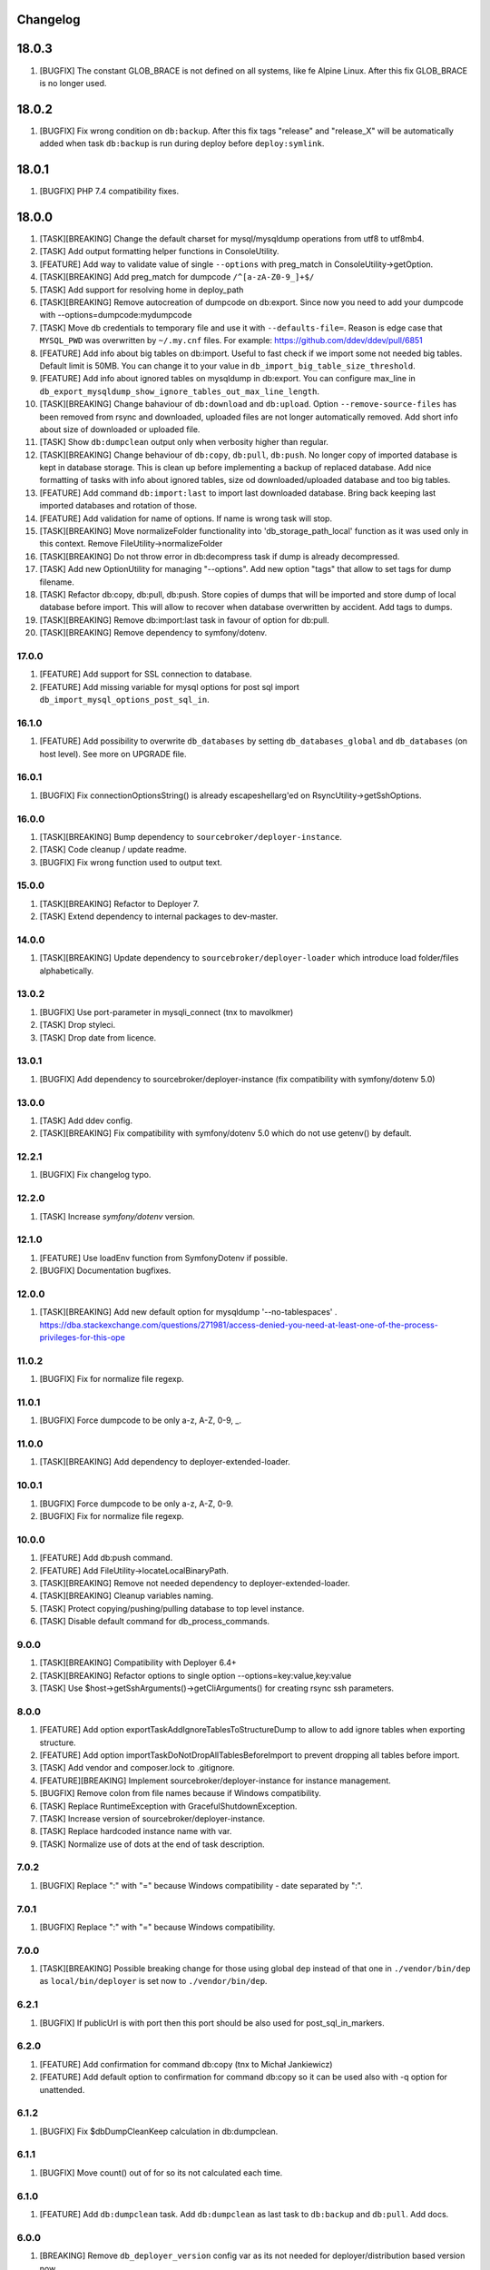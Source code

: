 
Changelog
---------

18.0.3
------

1) [BUGFIX] The constant GLOB_BRACE is not defined on all systems, like fe Alpine Linux. After this fix GLOB_BRACE
   is no longer used.

18.0.2
------

1) [BUGFIX] Fix wrong condition on ``db:backup``. After this fix tags "release" and "release_X" will be automatically added
   when task ``db:backup`` is run during deploy before ``deploy:symlink``.

18.0.1
------

1) [BUGFIX] PHP 7.4 compatibility fixes.

18.0.0
------

1) [TASK][BREAKING] Change the default charset for mysql/mysqldump operations from utf8 to utf8mb4.
2) [TASK] Add output formatting helper functions in ConsoleUtility.
3) [FEATURE] Add way to validate value of single ``--options`` with preg_match in ConsoleUtility->getOption.
4) [TASK][BREAKING] Add preg_match for dumpcode ``/^[a-zA-Z0-9_]+$/``
5) [TASK] Add support for resolving home in deploy_path
6) [TASK][BREAKING] Remove autocreation of dumpcode on db:export. Since now you need to add your dumpcode
   with --options=dumpcode:mydumpcode
7) [TASK] Move db credentials to temporary file and use it with ``--defaults-file=``. Reason is edge case that ``MYSQL_PWD``
   was overwritten by ``~/.my.cnf`` files. For example: https://github.com/ddev/ddev/pull/6851
8) [FEATURE] Add info about big tables on db:import. Useful to fast check if we import some not needed big tables.
   Default limit is 50MB. You can change it to your value in ``db_import_big_table_size_threshold``.
9) [FEATURE] Add info about ignored tables on mysqldump in db:export. You can configure max_line in
   ``db_export_mysqldump_show_ignore_tables_out_max_line_length``.
10) [TASK][BREAKING] Change bahaviour of ``db:download`` and ``db:upload``. Option ``--remove-source-files`` has been
    removed from rsync and downloaded, uploaded files are not longer automatically removed. Add short info about size
    of downloaded or uploaded file.
11) [TASK] Show ``db:dumpclean`` output only when verbosity higher than regular.
12) [TASK][BREAKING] Change behaviour of ``db:copy``, ``db:pull``, ``db:push``. No longer copy of imported database is
    kept in database storage. This is clean up before implementing a backup of replaced database. Add nice formatting
    of tasks with info about ignored tables, size od downloaded/uploaded database and too big tables.
13) [FEATURE] Add command ``db:import:last`` to import last downloaded database. Bring back keeping last imported databases
    and rotation of those.
14) [FEATURE] Add validation for name of options. If name is wrong task will stop.
15) [TASK][BREAKING] Move normalizeFolder functionality into 'db_storage_path_local' function as it was used only in
    this context. Remove FileUtility->normalizeFolder
16) [TASK][BREAKING] Do not throw error in db:decompress task if dump is already decompressed.
17) [TASK] Add new OptionUtility for managing "--options". Add new option "tags" that allow to set tags for dump filename.
18) [TASK] Refactor db:copy, db:pull, db:push. Store copies of dumps that will be imported and store dump of local database
    before import. This will allow to recover when database overwritten by accident. Add tags to dumps.
19) [TASK][BREAKING] Remove db:import:last task in favour of option for db:pull.
20) [TASK][BREAKING] Remove dependency to symfony/dotenv.

17.0.0
~~~~~~

1) [FEATURE] Add support for SSL connection to database.
2) [FEATURE] Add missing variable for mysql options for post sql import ``db_import_mysql_options_post_sql_in``.

16.1.0
~~~~~~

1) [FEATURE] Add possibility to overwrite ``db_databases`` by setting ``db_databases_global`` and ``db_databases``
   (on host level). See more on UPGRADE file.

16.0.1
~~~~~~

1) [BUGFIX] Fix connectionOptionsString() is already escapeshellarg'ed on RsyncUtility->getSshOptions.

16.0.0
~~~~~~

1) [TASK][BREAKING] Bump dependency to ``sourcebroker/deployer-instance``.
2) [TASK] Code cleanup / update readme.
3) [BUGFIX] Fix wrong function used to output text.


15.0.0
~~~~~~

1) [TASK][BREAKING] Refactor to Deployer 7.
2) [TASK] Extend dependency to internal packages to dev-master.

14.0.0
~~~~~~

1) [TASK][BREAKING] Update dependency to ``sourcebroker/deployer-loader`` which introduce load folder/files
   alphabetically.

13.0.2
~~~~~~

1) [BUGFIX] Use port-parameter in mysqli_connect (tnx to mavolkmer)
2) [TASK] Drop styleci.
3) [TASK] Drop date from licence.

13.0.1
~~~~~~

1) [BUGFIX] Add dependency to sourcebroker/deployer-instance (fix compatibility with symfony/dotenv 5.0)

13.0.0
~~~~~~

1) [TASK] Add ddev config.
2) [TASK][BREAKING] Fix compatibility with symfony/dotenv 5.0 which do not use getenv() by default.

12.2.1
~~~~~~

1) [BUGFIX] Fix changelog typo.

12.2.0
~~~~~~

1) [TASK] Increase `symfony/dotenv` version.

12.1.0
~~~~~~

1) [FEATURE] Use loadEnv function from Symfony\Dotenv if possible.
2) [BUGFIX] Documentation bugfixes.

12.0.0
~~~~~~

1) [TASK][BREAKING] Add new default option for mysqldump '--no-tablespaces' . https://dba.stackexchange.com/questions/271981/access-denied-you-need-at-least-one-of-the-process-privileges-for-this-ope

11.0.2
~~~~~~

1) [BUGFIX] Fix for normalize file regexp.

11.0.1
~~~~~~

1) [BUGFIX] Force dumpcode to be only a-z, A-Z, 0-9, _.

11.0.0
~~~~~~

1) [TASK][BREAKING] Add dependency to deployer-extended-loader.

10.0.1
~~~~~~

1) [BUGFIX] Force dumpcode to be only a-z, A-Z, 0-9.
2) [BUGFIX] Fix for normalize file regexp.

10.0.0
~~~~~~

1) [FEATURE] Add db:push command.
2) [FEATURE] Add FileUtility->locateLocalBinaryPath.
3) [TASK][BREAKING] Remove not needed dependency to deployer-extended-loader.
4) [TASK][BREAKING] Cleanup variables naming.
5) [TASK] Protect copying/pushing/pulling database to top level instance.
6) [TASK] Disable default command for db_process_commands.

9.0.0
~~~~~~

1) [TASK][BREAKING] Compatibility with Deployer 6.4+
2) [TASK][BREAKING] Refactor options to single option --options=key:value,key:value
3) [TASK] Use $host->getSshArguments()->getCliArguments() for creating rsync ssh parameters.

8.0.0
~~~~~

1) [FEATURE] Add option exportTaskAddIgnoreTablesToStructureDump to allow to add ignore tables when exporting structure.
2) [FEATURE] Add option importTaskDoNotDropAllTablesBeforeImport to prevent dropping all tables before import.
3) [TASK] Add vendor and composer.lock to .gitignore.
4) [FEATURE][BREAKING] Implement sourcebroker/deployer-instance for instance management.
5) [BUGFIX] Remove colon from file names because if Windows compatibility.
6) [TASK] Replace RuntimeException with GracefulShutdownException.
7) [TASK] Increase version of sourcebroker/deployer-instance.
8) [TASK] Replace hardcoded instance name with var.
9) [TASK] Normalize use of dots at the end of task description.

7.0.2
~~~~~

1) [BUGFIX] Replace ":" with "=" because Windows compatibility - date separated by ":".

7.0.1
~~~~~

1) [BUGFIX] Replace ":" with "=" because Windows compatibility.

7.0.0
~~~~~

1) [TASK][BREAKING] Possible breaking change for those using global ``dep`` instead of that one in ``./vendor/bin/dep`` as
   ``local/bin/deployer`` is set now to ``./vendor/bin/dep``.

6.2.1
~~~~~

1) [BUGFIX] If publicUrl is with port then this port should be also used for post_sql_in_markers.

6.2.0
~~~~~

1) [FEATURE] Add confirmation for command db:copy (tnx to Michał Jankiewicz)
2) [FEATURE] Add default option to confirmation for command db:copy so it can be used also with -q option for
   unattended.

6.1.2
~~~~~

1) [BUGFIX] Fix $dbDumpCleanKeep calculation in db:dumpclean.

6.1.1
~~~~~

1) [BUGFIX] Move count() out of for so its not calculated each time.

6.1.0
~~~~~

1) [FEATURE] Add ``db:dumpclean`` task. Add ``db:dumpclean`` as last task to ``db:backup`` and ``db:pull``. Add docs.

6.0.0
~~~~~

1) [BREAKING] Remove ``db_deployer_version`` config var as its not needed for deployer/distribution based version now.
2) [DOCS] Change to number ordered list on CHANGELOG.rst.
3) [TASK] Rename ``type`` to ``absolutePath`` in $mysqlDumpArgs of db:export so it have more meaning.
4) [TASK] Improve tasks descriptions.
5) [FEATURE] Add db:compress and db:decompress tasks and extend docs.
6) [TASK] Cleanup for db:upload, db:download tasks.
7) [FEATURE] Compress local dumps after importing them with ``db:pull [instance]``.
8) [FEATURE] Add db:rmdump task and documentation.
9) [FEATURE] Add db:rmdump task at the end of ``db:copy [source] [target]`` task.
10) [FEATURE] Add db:backup task.


5.0.4
~~~~~

1) [BUGFIX] Fix styles ci.


5.0.3
~~~~~

1) [BUGFIX] Do not show error on database pull if ``public_urls`` are not set.

5.0.2
~~~~~

1) [BUGFIX] Remove not needeed exeption throws as the truncate_tables value can be
    not set or return empty value from regexp.

5.0.1
~~~~~

1) [BUGFIX] Add missing dependency to sourcebroker/deployer-loader

5.0.0
~~~~~

1) [TASK] Add dependency to sourcebroker/deployer-loader
2) [TASK][!!!BREAKING] Remove SourceBroker\DeployerExtendedDatabase\Loader.php in favour of using sourcebroker/deployer-loader
3) [TASK][!!!BREAKING] Remove SourceBroker\DeployerExtendedDatabase\Utility\FileUtility->requireFilesFromDirectoryReqursively
   because it was used only in SourceBroker\DeployerExtendedDatabase\Loader.php

4.0.5
~~~~~

1) [BUGFIX] Fix wrongly prepared marker domainsSeparatedByComma when more than one domain

4.0.4
~~~~~

1) [TASK] Make dependency to deployer/deployer-dist.

4.0.3
~~~~~

1) [TASK] Make ``bin/deployer`` use of vendor/bin/dep from deployer-dist.

4.0.2
~~~~~

1) [BUGFIX] Fix rebulding symlink to deployer.phar

4.0.1
~~~~~

1) [BUGFIX] Fix wrong path set for db:copy

4.0.0
~~~~~

1) [TASK] db:export refactor: add possibility to call command on remote instance, add ``db_export_mysqldump_options_structure`` and ``db_export_mysqldump_options_data`` env.
2) [BUGFIX] Fix wrong changlog address in main docs.
3) [TASK] db:truncate refactor add escapeshellargs
4) [TASK] Escapeshellargs for all commands
5) [TASK][BREAKING] Change static utilities method calls to regular objects method call.
6) [TASK] Cleanup ``db:download`` and ``db:upload`` tasks with RsyncUtility
7) [TASK][BREAKING] Rename var ``bin/mysql`` to ``local/bin/mysql``
8) [TASK] Refactor db:import
9) [TASK] db:import refactor add possibility to call command on remote instance
10) [TASK] Enable duplication check for scrutinizer.
11) [TASK] Pass verbosity to commands run locally in db:pull task.
12) [TASK] Move mysql options from db:import task to variables.
13) [TASK] Pass verbosity to commands run locally with use of ConsoleUtility.
14) [TASK] Implement optionRequired() in ConsoleUtility.

3.0.0
~~~~~

1) Set ``default_stage`` as callable. This way ``default_stage`` can be now overwritten in higher level packages.
